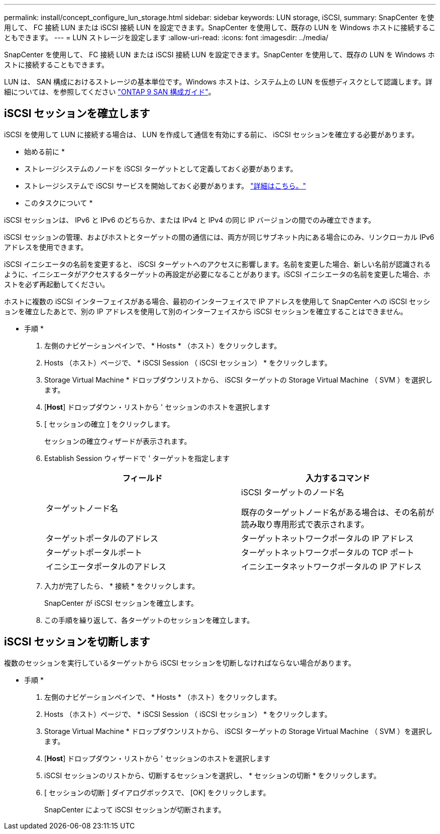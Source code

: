 ---
permalink: install/concept_configure_lun_storage.html 
sidebar: sidebar 
keywords: LUN storage, iSCSI, 
summary: SnapCenter を使用して、 FC 接続 LUN または iSCSI 接続 LUN を設定できます。SnapCenter を使用して、既存の LUN を Windows ホストに接続することもできます。 
---
= LUN ストレージを設定します
:allow-uri-read: 
:icons: font
:imagesdir: ../media/


[role="lead"]
SnapCenter を使用して、 FC 接続 LUN または iSCSI 接続 LUN を設定できます。SnapCenter を使用して、既存の LUN を Windows ホストに接続することもできます。

LUN は、 SAN 構成におけるストレージの基本単位です。Windows ホストは、システム上の LUN を仮想ディスクとして認識します。詳細については、を参照してください http://docs.netapp.com/ontap-9/topic/com.netapp.doc.dot-cm-sanconf/home.html["ONTAP 9 SAN 構成ガイド"^]。



== iSCSI セッションを確立します

iSCSI を使用して LUN に接続する場合は、 LUN を作成して通信を有効にする前に、 iSCSI セッションを確立する必要があります。

* 始める前に *

* ストレージシステムのノードを iSCSI ターゲットとして定義しておく必要があります。
* ストレージシステムで iSCSI サービスを開始しておく必要があります。 http://docs.netapp.com/ontap-9/topic/com.netapp.doc.dot-cm-sanag/home.html["詳細はこちら。"^]


* このタスクについて *

iSCSI セッションは、 IPv6 と IPv6 のどちらか、または IPv4 と IPv4 の同じ IP バージョンの間でのみ確立できます。

iSCSI セッションの管理、およびホストとターゲットの間の通信には、両方が同じサブネット内にある場合にのみ、リンクローカル IPv6 アドレスを使用できます。

iSCSI イニシエータの名前を変更すると、 iSCSI ターゲットへのアクセスに影響します。名前を変更した場合、新しい名前が認識されるように、イニシエータがアクセスするターゲットの再設定が必要になることがあります。iSCSI イニシエータの名前を変更した場合、ホストを必ず再起動してください。

ホストに複数の iSCSI インターフェイスがある場合、最初のインターフェイスで IP アドレスを使用して SnapCenter への iSCSI セッションを確立したあとで、別の IP アドレスを使用して別のインターフェイスから iSCSI セッションを確立することはできません。

* 手順 *

. 左側のナビゲーションペインで、 * Hosts * （ホスト）をクリックします。
. Hosts （ホスト）ページで、 * iSCSI Session （ iSCSI セッション） * をクリックします。
. Storage Virtual Machine * ドロップダウンリストから、 iSCSI ターゲットの Storage Virtual Machine （ SVM ）を選択します。
. [*Host*] ドロップダウン・リストから ' セッションのホストを選択します
. [ セッションの確立 ] をクリックします。
+
セッションの確立ウィザードが表示されます。

. Establish Session ウィザードで ' ターゲットを指定します
+
|===
| フィールド | 入力するコマンド 


 a| 
ターゲットノード名
 a| 
iSCSI ターゲットのノード名

既存のターゲットノード名がある場合は、その名前が読み取り専用形式で表示されます。



 a| 
ターゲットポータルのアドレス
 a| 
ターゲットネットワークポータルの IP アドレス



 a| 
ターゲットポータルポート
 a| 
ターゲットネットワークポータルの TCP ポート



 a| 
イニシエータポータルのアドレス
 a| 
イニシエータネットワークポータルの IP アドレス

|===
. 入力が完了したら、 * 接続 * をクリックします。
+
SnapCenter が iSCSI セッションを確立します。

. この手順を繰り返して、各ターゲットのセッションを確立します。




== iSCSI セッションを切断します

複数のセッションを実行しているターゲットから iSCSI セッションを切断しなければならない場合があります。

* 手順 *

. 左側のナビゲーションペインで、 * Hosts * （ホスト）をクリックします。
. Hosts （ホスト）ページで、 * iSCSI Session （ iSCSI セッション） * をクリックします。
. Storage Virtual Machine * ドロップダウンリストから、 iSCSI ターゲットの Storage Virtual Machine （ SVM ）を選択します。
. [*Host*] ドロップダウン・リストから ' セッションのホストを選択します
. iSCSI セッションのリストから、切断するセッションを選択し、 * セッションの切断 * をクリックします。
. [ セッションの切断 ] ダイアログボックスで、 [OK] をクリックします。
+
SnapCenter によって iSCSI セッションが切断されます。


